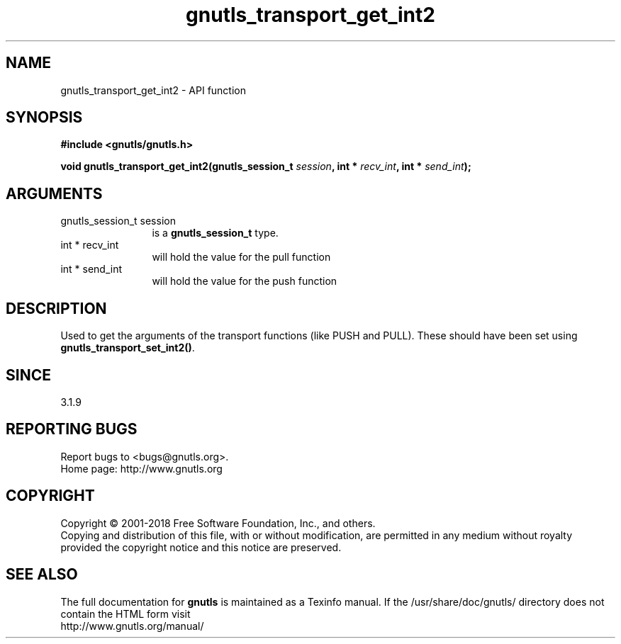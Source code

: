 .\" DO NOT MODIFY THIS FILE!  It was generated by gdoc.
.TH "gnutls_transport_get_int2" 3 "3.5.16" "gnutls" "gnutls"
.SH NAME
gnutls_transport_get_int2 \- API function
.SH SYNOPSIS
.B #include <gnutls/gnutls.h>
.sp
.BI "void gnutls_transport_get_int2(gnutls_session_t " session ", int * " recv_int ", int * " send_int ");"
.SH ARGUMENTS
.IP "gnutls_session_t session" 12
is a \fBgnutls_session_t\fP type.
.IP "int * recv_int" 12
will hold the value for the pull function
.IP "int * send_int" 12
will hold the value for the push function
.SH "DESCRIPTION"
Used to get the arguments of the transport functions (like PUSH
and PULL).  These should have been set using
\fBgnutls_transport_set_int2()\fP.
.SH "SINCE"
3.1.9
.SH "REPORTING BUGS"
Report bugs to <bugs@gnutls.org>.
.br
Home page: http://www.gnutls.org

.SH COPYRIGHT
Copyright \(co 2001-2018 Free Software Foundation, Inc., and others.
.br
Copying and distribution of this file, with or without modification,
are permitted in any medium without royalty provided the copyright
notice and this notice are preserved.
.SH "SEE ALSO"
The full documentation for
.B gnutls
is maintained as a Texinfo manual.
If the /usr/share/doc/gnutls/
directory does not contain the HTML form visit
.B
.IP http://www.gnutls.org/manual/
.PP
